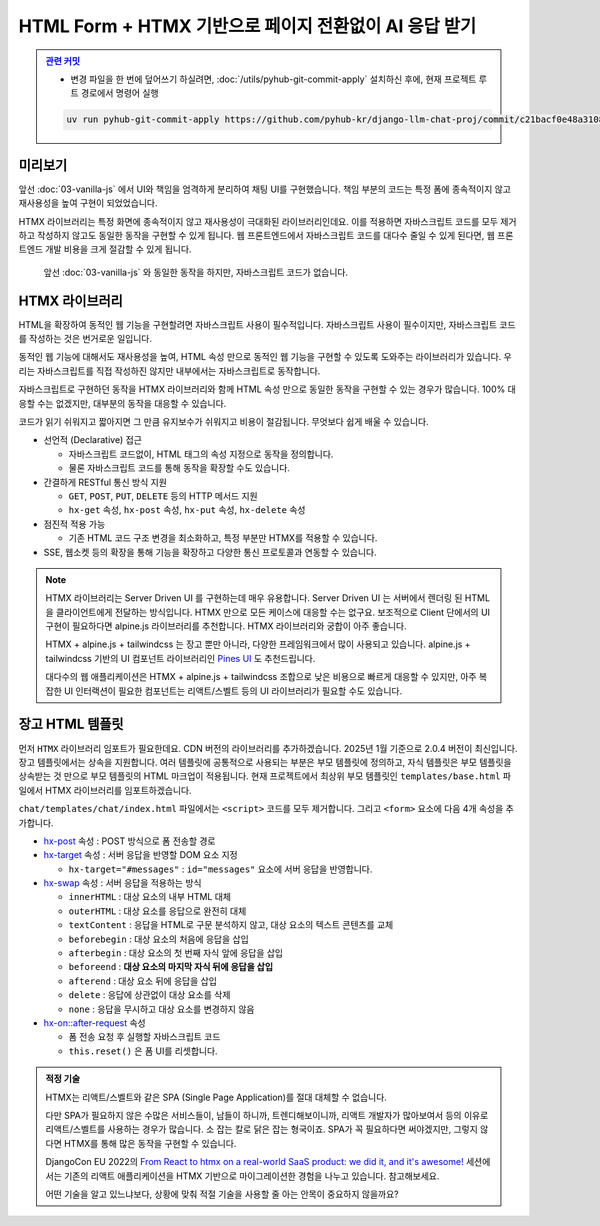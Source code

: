 HTML Form + HTMX 기반으로 페이지 전환없이 AI 응답 받기
===============================================================


.. admonition:: `관련 커밋 <https://github.com/pyhub-kr/django-llm-chat-proj/commit/c21bacf0e48a310877b89da2b3bcf27a03cd5683>`_
   :class: dropdown

   * 변경 파일을 한 번에 덮어쓰기 하실려면, :doc:`/utils/pyhub-git-commit-apply` 설치하신 후에, 현재 프로젝트 루트 경로에서 명령어 실행

   .. code-block:: bash

      uv run pyhub-git-commit-apply https://github.com/pyhub-kr/django-llm-chat-proj/commit/c21bacf0e48a310877b89da2b3bcf27a03cd5683


.. raw:: html

    <div class="video-container">
        <iframe
            src="https://www.youtube.com/embed/9ayknWI-VcI?start=7889"
            frameborder="0"
            allowfullscreen>
        </iframe>
    </div>

    <small>본 페이지는 2:11:29 지점부터 본 영상 끝까지 보시면 됩니다. (라이브 #2 마지막 페이지)</small>


미리보기
--------

앞선 :doc:`03-vanilla-js` 에서 UI와 책임을 엄격하게 분리하여 채팅 UI를 구현했습니다.
책임 부분의 코드는 특정 폼에 종속적이지 않고 재사용성을 높여 구현이 되었었습니다.

HTMX 라이브러리는 특정 화면에 종속적이지 않고 재사용성이 극대화된 라이브러리인데요.
이를 적용하면 자바스크립트 코드를 모두 제거하고 작성하지 않고도 동일한 동작을 구현할 수 있게 됩니다.
웹 프론트엔드에서 자바스크립트 코드를 대다수 줄일 수 있게 된다면, 웹 프론트엔드 개발 비용을 크게 절감할 수 있게 됩니다.

.. figure:: ./assets/04-htmx.gif
   :alt: 04-htmx.gif

   앞선 :doc:`03-vanilla-js` 와 동일한 동작을 하지만, 자바스크립트 코드가 없습니다.


HTMX 라이브러리
---------------

HTML을 확장하여 동적인 웹 기능을 구현할려면 자바스크립트 사용이 필수적입니다.
자바스크립트 사용이 필수이지만, 자바스크립트 코드를 작성하는 것은 번거로운 일입니다.

동적인 웹 기능에 대해서도 재사용성을 높여, HTML 속성 만으로 동적인 웹 기능을 구현할 수 있도록 도와주는 라이브러리가 있습니다.
우리는 자바스크립트를 직접 작성하진 않지만 내부에서는 자바스크립트로 동작합니다.

자바스크립트로 구현하던 동작을 HTMX 라이브러리와 함께 HTML 속성 만으로 동일한 동작을 구현할 수 있는 경우가 많습니다.
100% 대응할 수는 없겠지만, 대부분의 동작을 대응할 수 있습니다.

코드가 읽기 쉬워지고 짧아지면 그 만큼 유지보수가 쉬워지고 비용이 절감됩니다. 무엇보다 쉽게 배울 수 있습니다.

.. tab-set::

   .. tab-item:: 자바스크립트 코드

      웹페이지가 로드될 때, ``/melon/songs/`` 경로에서 노래 목록을 가져와서
      ``id="song-list"`` 요소 안에 덮어씁니다.

      .. code-block:: html
         :linenos:

         <table id="song-list"></table>

         <script>
         fetch("/melon/songs/")
             .then(res => res.text())
             .then(_html => {
                 document.querySelector("#song-list").innerHTML = _html;
             });
         </script>

   .. tab-item:: HTMX를 사용하여 동일한 동작

      앞선 코드와 동일한 동작을 자바스크립트 코드를 작성하지 않고도, HTMX 라이브러리를 사용하여 동일한 동작을 구현했습니다.

      .. code-block:: html
         :linenos:

         <script src="//unpkg.com/htmx.org@2.0.4"></script>
         <table hx-get="/melon/songs/"
             hx-trigger="load"
             hx-swap="innerHTML"></table>


* 선언적 (Declarative) 접근

  - 자바스크립트 코드없이, HTML 태그의 속성 지정으로 동작을 정의합니다.

  - 물론 자바스크립트 코드를 통해 동작을 확장할 수도 있습니다.

* 간결하게 RESTful 통신 방식 지원

  - ``GET``, ``POST``, ``PUT``, ``DELETE`` 등의 HTTP 메서드 지원

  - ``hx-get`` 속성, ``hx-post`` 속성, ``hx-put`` 속성, ``hx-delete`` 속성

* 점진적 적용 가능

  - 기존 HTML 코드 구조 변경을 최소화하고, 특정 부분만 HTMX를 적용할 수 있습니다.

* SSE, 웹소켓 등의 확장을 통해 기능을 확장하고 다양한 통신 프로토콜과 연동할 수 있습니다.


.. note::

    HTMX 라이브러리는 Server Driven UI 를 구현하는데 매우 유용합니다.
    Server Driven UI 는 서버에서 렌더링 된 HTML 을 클라이언트에게 전달하는 방식입니다.
    HTMX 만으로 모든 케이스에 대응할 수는 없구요.
    보조적으로 Client 단에서의 UI 구현이 필요하다면 alpine.js 라이브러리를 추천합니다.
    HTMX 라이브러리와 궁합이 아주 좋습니다.

    HTMX + alpine.js + tailwindcss 는 장고 뿐만 아니라, 다양한 프레임워크에서 많이 사용되고 있습니다.
    alpine.js + tailwindcss 기반의 UI 컴포넌트 라이브러리인 `Pines UI <https://devdojo.com/pines>`_ 도 추천드립니다.

    대다수의 웹 애플리케이션은 HTMX + alpine.js + tailwindcss 조합으로 낮은 비용으로 빠르게 대응할 수 있지만,
    아주 복잡한 UI 인터랙션이 필요한 컴포넌트는 리액트/스벨트 등의 UI 라이브러리가 필요할 수도 있습니다.


장고 HTML 템플릿
-------------------

먼저 ``HTMX`` 라이브러리 임포트가 필요한데요. CDN 버전의 라이브러리를 추가하겠습니다. 2025년 1월 기준으로 2.0.4 버전이 최신입니다.
장고 템플릿에서는 상속을 지원합니다. 여러 템플릿에 공통적으로 사용되는 부분은 부모 템플릿에 정의하고, 자식 템플릿은 부모 템플릿을 상속받는 것 만으로 부모 템플릿의 HTML 마크업이 적용됩니다.
현재 프로젝트에서 최상위 부모 템플릿인 ``templates/base.html`` 파일에서 HTMX 라이브러리를 임포트하겠습니다.

.. code-block:: html+django
   :caption: templates/base.html
   :emphasize-lines: 6
   :linenos:

   <!doctype html>
   <html lang="ko">
   <head>
       <meta charset="UTF-8"/>
       <title>튜토리얼 #02</title>
       <script src="//unpkg.com/htmx.org@2.0.4"></script>
   </head>
   <body>
   {# 생략 #}

``chat/templates/chat/index.html`` 파일에서는 ``<script>`` 코드를 모두 제거합니다. 그리고 ``<form>`` 요소에 다음 4개 속성을 추가합니다.

* `hx-post <https://htmx.org/attributes/hx-post/>`_ 속성 : POST 방식으로 폼 전송할 경로

* `hx-target <https://htmx.org/attributes/hx-target/>`_ 속성 : 서버 응답을 반영할 DOM 요소 지정

  - ``hx-target="#messages"`` : ``id="messages"`` 요소에 서버 응답을 반영합니다.

* `hx-swap <https://htmx.org/attributes/hx-swap/>`_ 속성 : 서버 응답을 적용하는 방식

  - ``innerHTML`` : 대상 요소의 내부 HTML 대체
  - ``outerHTML`` : 대상 요소를 응답으로 완전히 대체
  - ``textContent`` : 응답을 HTML로 구문 분석하지 않고, 대상 요소의 텍스트 콘텐츠를 교체
  - ``beforebegin`` : 대상 요소의 처음에 응답을 삽입
  - ``afterbegin`` : 대상 요소의 첫 번째 자식 앞에 응답을 삽입
  - ``beforeend`` : **대상 요소의 마지막 자식 뒤에 응답을 삽입**
  - ``afterend`` : 대상 요소 뒤에 응답을 삽입
  - ``delete`` : 응답에 상관없이 대상 요소를 삭제
  - ``none`` : 응답을 무시하고 대상 요소를 변경하지 않음

* `hx-on::after-request <https://htmx.org/attributes/hx-on/>`_ 속성

  - 폼 전송 요청 후 실행할 자바스크립트 코드
  - ``this.reset()`` 은 폼 UI를 리셋합니다.

.. code-block:: html+django
   :caption: chat/templates/chat/index.html
   :emphasize-lines: 6,13-14
   :linenos:

    {# BEFORE #}
    <form id="form" action="{% url 'chat:reply' %}" method="post">

    {# AFTER #}
    <form id="form"
          hx-post="{% url 'chat:reply' %}"
          hx-target="#messages"
          hx-swap="beforeend"
          hx-on::after-request="this.reset();">

    {# 생략 #}
    
    {# script 코드를 모두 제거해주세요. #}
    <!-- <script>...</script> -->


.. admonition:: 적정 기술
   :class: note

   HTMX는 리액트/스벨트와 같은 SPA (Single Page Application)를 절대 대체할 수 없습니다.

   다만 SPA가 필요하지 않은 수많은 서비스들이, 남들이 하니까, 트렌디해보이니까, 리액트 개발자가 많아보여서 등의 이유로
   리액트/스벨트를 사용하는 경우가 많습니다. 소 잡는 칼로 닭은 잡는 형국이죠.
   SPA가 꼭 필요하다면 써야겠지만, 그렇지 않다면 HTMX를 통해 많은 동작을 구현할 수 있습니다.

   DjangoCon EU 2022의 `From React to htmx on a real-world SaaS product: we did it, and it's awesome! <https://www.youtube.com/watch?v=3GObi93tjZI>`_ 세션에서는 기존의 리액트 애플리케이션을 HTMX 기반으로 마이그레이션한 경험을 나누고 있습니다. 참고해보세요.

   어떤 기술을 알고 있느냐보다, 상황에 맞춰 적절 기술을 사용할 줄 아는 안목이 중요하지 않을까요?
   